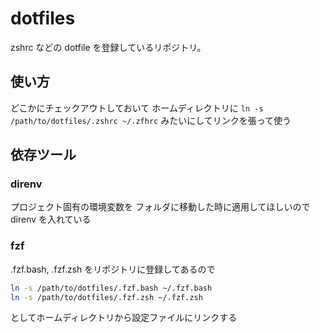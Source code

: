 * dotfiles

zshrc などの dotfile を登録しているリポジトリ。

** 使い方

どこかにチェックアウトしておいて
ホームディレクトリに ~ln -s /path/to/dotfiles/.zshrc ~/.zfhrc~
みたいにしてリンクを張って使う

** 依存ツール

*** direnv
    プロジェクト固有の環境変数を
    フォルダに移動した時に適用してほしいので
    direnv を入れている

*** fzf

    .fzf.bash, .fzf.zsh をリポジトリに登録してあるので

    #+begin_src sh
    ln -s /path/to/dotfiles/.fzf.bash ~/.fzf.bash
    ln -s /path/to/dotfiles/.fzf.zsh ~/.fzf.zsh
    #+end_src

    としてホームディレクトリから設定ファイルにリンクする

